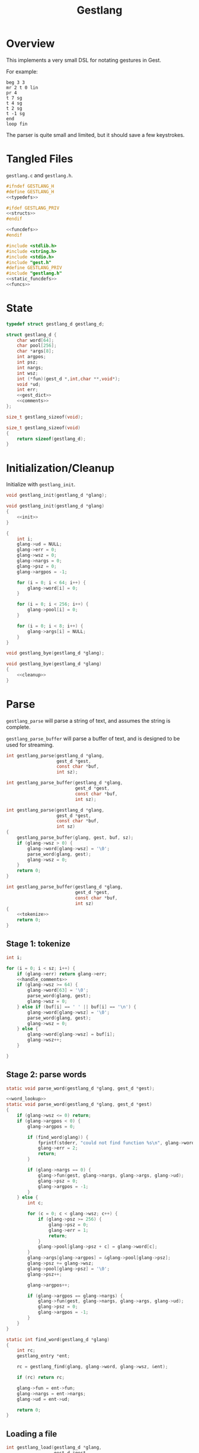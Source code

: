 #+TITLE: Gestlang
* Overview
This implements a very small DSL for notating gestures
in Gest.

For example:

#+BEGIN_SRC text
beg 3 3
mr 2 t 0 lin
pr 4
t 7 sg
t 4 sg
t 2 sg
t -1 sg
end
loop fin
#+END_SRC

The parser is quite small and limited, but it should save
a few keystrokes.
* Tangled Files
=gestlang.c= and =gestlang.h=.

#+NAME: gestlang.h
#+BEGIN_SRC c :tangle gestlang.h
#ifndef GESTLANG_H
#define GESTLANG_H
<<typedefs>>

#ifdef GESTLANG_PRIV
<<structs>>
#endif

<<funcdefs>>
#endif
#+END_SRC

#+NAME: gestlang.c
#+BEGIN_SRC c :tangle gestlang.c
#include <stdlib.h>
#include <string.h>
#include <stdio.h>
#include "gest.h"
#define GESTLANG_PRIV
#include "gestlang.h"
<<static_funcdefs>>
<<funcs>>
#+END_SRC
* State
#+NAME: typedefs
#+BEGIN_SRC c
typedef struct gestlang_d gestlang_d;
#+END_SRC

#+NAME: structs
#+BEGIN_SRC c
struct gestlang_d {
    char word[64];
    char pool[256];
    char *args[8];
    int argpos;
    int psz;
    int nargs;
    int wsz;
    int (*fun)(gest_d *,int,char **,void*);
    void *ud;
    int err;
    <<gest_dict>>
    <<comments>>
};
#+END_SRC

#+NAME: funcdefs
#+BEGIN_SRC c
size_t gestlang_sizeof(void);
#+END_SRC

#+NAME: funcs
#+BEGIN_SRC c
size_t gestlang_sizeof(void)
{
    return sizeof(gestlang_d);
}
#+END_SRC
* Initialization/Cleanup
Initialize with =gestlang_init=.

#+NAME: funcdefs
#+BEGIN_SRC c
void gestlang_init(gestlang_d *glang);
#+END_SRC

#+NAME: funcs
#+BEGIN_SRC c
void gestlang_init(gestlang_d *glang)
{
    <<init>>
}
#+END_SRC

#+NAME: init
#+BEGIN_SRC c
{
    int i;
    glang->ud = NULL;
    glang->err = 0;
    glang->wsz = 0;
    glang->nargs = 0;
    glang->psz = 0;
    glang->argpos = -1;

    for (i = 0; i < 64; i++) {
        glang->word[i] = 0;
    }

    for (i = 0; i < 256; i++) {
        glang->pool[i] = 0;
    }

    for (i = 0; i < 8; i++) {
        glang->args[i] = NULL;
    }
}
#+END_SRC

#+NAME: funcdefs
#+BEGIN_SRC c
void gestlang_bye(gestlang_d *glang);
#+END_SRC

#+NAME: funcs
#+BEGIN_SRC c
void gestlang_bye(gestlang_d *glang)
{
    <<cleanup>>
}
#+END_SRC
* Parse
=gestlang_parse= will parse a string of text, and assumes
the string is complete.

=gestlang_parse_buffer= will parse a buffer of text, and
is designed to be used for streaming.

#+NAME: funcdefs
#+BEGIN_SRC c
int gestlang_parse(gestlang_d *glang,
                   gest_d *gest,
                   const char *buf,
                   int sz);

int gestlang_parse_buffer(gestlang_d *glang,
                          gest_d *gest,
                          const char *buf,
                          int sz);
#+END_SRC

#+NAME: funcs
#+BEGIN_SRC c
int gestlang_parse(gestlang_d *glang,
                   gest_d *gest,
                   const char *buf,
                   int sz)
{
    gestlang_parse_buffer(glang, gest, buf, sz);
    if (glang->wsz > 0) {
        glang->word[glang->wsz] = '\0';
        parse_word(glang, gest);
        glang->wsz = 0;
    }
    return 0;
}
#+END_SRC

#+NAME: funcs
#+BEGIN_SRC c
int gestlang_parse_buffer(gestlang_d *glang,
                          gest_d *gest,
                          const char *buf,
                          int sz)
{
    <<tokenize>>
    return 0;
}
#+END_SRC
** Stage 1: tokenize
#+NAME: tokenize
#+BEGIN_SRC c
int i;

for (i = 0; i < sz; i++) {
    if (glang->err) return glang->err;
    <<handle_comments>>
    if (glang->wsz >= 64) {
        glang->word[63] = '\0';
        parse_word(glang, gest);
        glang->wsz = 0;
    } else if (buf[i] == ' ' || buf[i] == '\n') {
        glang->word[glang->wsz] = '\0';
        parse_word(glang, gest);
        glang->wsz = 0;
    } else {
        glang->word[glang->wsz] = buf[i];
        glang->wsz++;
    }

}
#+END_SRC
** Stage 2: parse words
#+NAME: static_funcdefs
#+BEGIN_SRC c
static void parse_word(gestlang_d *glang, gest_d *gest);
#+END_SRC

#+NAME: funcs
#+BEGIN_SRC c
<<word_lookup>>
static void parse_word(gestlang_d *glang, gest_d *gest)
{
    if (glang->wsz <= 0) return;
    if (glang->argpos < 0) {
        glang->argpos = 0;

        if (find_word(glang)) {
            fprintf(stderr, "could not find function %s\n", glang->word);
            glang->err = 2;
            return;
        }

        if (glang->nargs == 0) {
            glang->fun(gest, glang->nargs, glang->args, glang->ud);
            glang->psz = 0;
            glang->argpos = -1;
        }
    } else {
        int c;

        for (c = 0; c < glang->wsz; c++) {
            if (glang->psz >= 256) {
                glang->psz = 0;
                glang->err = 1;
                return;
            }
            glang->pool[glang->psz + c] = glang->word[c];
        }
        glang->args[glang->argpos] = &glang->pool[glang->psz];
        glang->psz += glang->wsz;
        glang->pool[glang->psz] = '\0';
        glang->psz++;

        glang->argpos++;

        if (glang->argpos == glang->nargs) {
            glang->fun(gest, glang->nargs, glang->args, glang->ud);
            glang->psz = 0;
            glang->argpos = -1;
        }
    }
}
#+END_SRC

#+NAME: word_lookup
#+BEGIN_SRC c
static int find_word(gestlang_d *glang)
{
    int rc;
    gestlang_entry *ent;

    rc = gestlang_find(glang, glang->word, glang->wsz, &ent);

    if (rc) return rc;

    glang->fun = ent->fun;
    glang->nargs = ent->nargs;
    glang->ud = ent->ud;

    return 0;
}
#+END_SRC
** Loading a file
#+NAME: funcdefs
#+BEGIN_SRC c
int gestlang_load(gestlang_d *glang,
                  gest_d *gest,
                  const char *filename);
#+END_SRC

#+NAME: funcs
#+BEGIN_SRC c
int gestlang_load(gestlang_d *glang,
                  gest_d *gest,
                  const char *filename)
{
    char *buf;
    FILE *fp;
    int rc;

    fp = fopen(filename, "r");

    if (fp == NULL) {
        fprintf(stderr, "Could not open file %s\n", filename);
        return 1;
    }

    buf = calloc(1, 128);

    rc = 0;

    while (!feof(fp)) {
        int sz;
        sz = fread(buf, 1, 128, fp);
        rc = gestlang_parse_buffer(glang, gest, buf, sz);
        if (rc) break;
    }

    free(buf);
    fclose(fp);
    return rc;
}
#+END_SRC
* Dictionary
** structs
An entry is a =gestlang_entry=.

#+NAME: typedefs
#+BEGIN_SRC c
typedef struct gestlang_entry gestlang_entry;
#+END_SRC

#+NAME: structs
#+BEGIN_SRC c
struct gestlang_entry {
    char word[16];
    int sz;
    int (*fun)(gest_d *,int,char **,void*);
    int nargs;
    void *ud;
    void (*del)(void *);
    gestlang_entry *nxt;
};
#+END_SRC

16 of these makes up the hashmap.

#+NAME: gest_dict
#+BEGIN_SRC c
gestlang_entry *ent[16];
#+END_SRC
** init
#+NAME: init
#+BEGIN_SRC c
{
    int i;

    for (i = 0; i < 16; i++) glang->ent[i] = NULL;
}
#+END_SRC
** hash
#+NAME: static_funcdefs
#+BEGIN_SRC c
static int hash(const char *str, int sz);
#+END_SRC

#+NAME: funcs
#+BEGIN_SRC c
static int hash(const char *str, int sz)
{
    unsigned long h;
    int i;

    h = 5381;
    i = 0;

    for(i = 0; i < sz; i++) {
        h = ((h << 5) + h) ^ str[i];
        h %= 0x7FFFFFFF;
    }

    return h % 16;
}
#+END_SRC
** add
#+NAME: funcdefs
#+BEGIN_SRC c
void gestlang_add(gestlang_d *glang,
                  const char *key,
                  int sz,
                  int nargs,
                  int (*fun)(gest_d *,int,char **,void*),
                  void *ud,
                  void (*del)(void *));
#+END_SRC

#+NAME: funcs
#+BEGIN_SRC c
void gestlang_add(gestlang_d *glang,
                  const char *key,
                  int sz,
                  int nargs,
                  int (*fun)(gest_d *,int,char **,void *),
                  void *ud,
                  void (*del)(void *))
{
    int pos;
    gestlang_entry *ent;
    int n;

    if (sz >= 16) return;

    ent = calloc(1, sizeof(gestlang_entry));

    for (n = 0; n < sz; n++) {
        ent->word[n] = key[n];
    }

    ent->word[sz] = '\0';
    ent->sz = sz;

    ent->fun = fun;
    ent->del = del;
    ent->nargs = nargs;
    ent->ud = ud;
    ent->nxt = NULL;

    pos = hash(key, sz);

    if (glang->ent[pos] == NULL) {
        glang->ent[pos] = ent;
    } else {
        ent->nxt = glang->ent[pos];
        glang->ent[pos] = ent;
    }
}
#+END_SRC
** cleanup
#+NAME: cleanup
#+BEGIN_SRC c
{
    int i;

    for (i = 0; i < 16; i++) {
        gestlang_entry *ent, *nxt;;

        ent = glang->ent[i];

        while (ent != NULL) {
            nxt = ent->nxt;

            if (ent->del != NULL) {
                ent->del(ent->ud);
            }

            free(ent);
            ent = nxt;
        }
    }
}
#+END_SRC
** find
#+NAME: funcdefs
#+BEGIN_SRC c
int gestlang_find(gestlang_d *glang,
                  const char *key,
                  int sz,
                  gestlang_entry **pent);
#+END_SRC

#+NAME: funcs
#+BEGIN_SRC c
int gestlang_find(gestlang_d *glang,
                  const char *key,
                  int sz,
                  gestlang_entry **pent)
{
    int pos;
    gestlang_entry *ent;

    pos = hash(key, sz);

    ent = glang->ent[pos];

    while(ent != NULL) {
        if (ent->sz == sz && !strcmp(key, ent->word)) {
            *pent = ent;
            return 0;
        }
        ent = ent->nxt;
    }

    return 1;
}
#+END_SRC
* Default Words
** loader
#+NAME: funcdefs
#+BEGIN_SRC c
void gestlang_loader(gestlang_d *g);
#+END_SRC

#+NAME: funcs
#+BEGIN_SRC c
<<words>>
void gestlang_loader(gestlang_d *glang)
{
    <<loader>>
}
#+END_SRC
** beg (begin)
Usage: beg nbeats div

Begins a phrase.

#+NAME: words
#+BEGIN_SRC c
static int f_beg(gest_d *g, int argc, char *argv[], void *ud)
{
    gest_begin(g, atoi(argv[0]), atoi(argv[1]));
    return 0;
}
#+END_SRC

#+NAME: loader
#+BEGIN_SRC c
gestlang_add(glang, "beg", 3, 2, f_beg, NULL, NULL);
#+END_SRC
** t (target)
Usage: t val

Appends a target.

#+NAME: words
#+BEGIN_SRC c
static int f_tar(gest_d *g, int argc, char *argv[], void *ud)
{
    return gest_addtarget(g, strtod(argv[0], 0));
}
#+END_SRC

#+NAME: loader
#+BEGIN_SRC c
gestlang_add(glang, "t", 1, 1, f_tar, NULL, NULL);
#+END_SRC
** stp (step)
Usage: stp

Sets the current target to have step behavior.

#+NAME: words
#+BEGIN_SRC c
static int f_stp(gest_d *g, int argc, char *argv[], void *ud)
{
    gest_behavior_step(g);
    return 0;
}
#+END_SRC

#+NAME: loader
#+BEGIN_SRC c
gestlang_add(glang, "stp", 3, 0, f_stp, NULL, NULL);
#+END_SRC
** end (end)
Usage: end

Ends the current phrase.

#+NAME: words
#+BEGIN_SRC c
static int f_end(gest_d *g, int argc, char *argv[], void *ud)
{
    return gest_end(g);
}
#+END_SRC

#+NAME: loader
#+BEGIN_SRC c
gestlang_add(glang, "end", 3, 0, f_end, NULL, NULL);
#+END_SRC
** loop (loopit)
Usage: loop

Loops the gesture.

#+NAME: words
#+BEGIN_SRC c
static int f_loop(gest_d *g, int argc, char *argv[], void *ud)
{
    gest_loopit(g);
    return 0;
}
#+END_SRC

#+NAME: loader
#+BEGIN_SRC c
gestlang_add(glang, "loop", 4, 0, f_loop, NULL, NULL);
#+END_SRC
** fin (finish)
Usage: fin

Finishes up the gesture.

#+NAME: words
#+BEGIN_SRC c
static int f_fin(gest_d *g, int argc, char *argv[], void *ud)
{
    gest_finish(g);
    return 0;
}
#+END_SRC

#+NAME: loader
#+BEGIN_SRC c
gestlang_add(glang, "fin", 3, 0, f_fin, NULL, NULL);
#+END_SRC
** mr (monoramp)
Usage: mr nbeats

Creates a monoramp.

#+NAME: words
#+BEGIN_SRC c
static int f_mr(gest_d *g, int argc, char *argv[], void *ud)
{
    gest_monoramp(g, atoi(argv[0]));
    return 0;
}
#+END_SRC

#+NAME: loader
#+BEGIN_SRC c
gestlang_add(glang, "mr", 2, 1, f_mr, NULL, NULL);
#+END_SRC
** pr (polyramp)
Usage: pr nbeats

Creates a polyramp.

#+NAME: words
#+BEGIN_SRC c
static int f_pr(gest_d *g, int argc, char *argv[], void *ud)
{
    gest_polyramp(g, atoi(argv[0]));
    return 0;
}
#+END_SRC

#+NAME: loader
#+BEGIN_SRC c
gestlang_add(glang, "pr", 2, 1, f_pr, NULL, NULL);
#+END_SRC
** lin (linear)
Usage: lin

Sets the currently selected target to have linear
behavior.

#+NAME: words
#+BEGIN_SRC c
static int f_lin(gest_d *g, int argc, char *argv[], void *ud)
{
    gest_behavior_linear(g);
    return 0;
}
#+END_SRC

#+NAME: loader
#+BEGIN_SRC c
gestlang_add(glang, "lin", 3, 0, f_lin, NULL, NULL);
#+END_SRC
** sg (smallgliss)
Usage: sg

Sets the currently selected target to have small glissando
behavior.

#+NAME: words
#+BEGIN_SRC c
static int f_sg(gest_d *g, int argc, char *argv[], void *ud)
{
    gest_behavior_smallgliss(g);
    return 0;
}
#+END_SRC

#+NAME: loader
#+BEGIN_SRC c
gestlang_add(glang, "sg", 2, 0, f_sg, NULL, NULL);
#+END_SRC
** mg (mediumgliss)
Usage: mg

Sets the currently selected target to have medium glissando
behavior.

#+NAME: words
#+BEGIN_SRC c
static int f_mg(gest_d *g, int argc, char *argv[], void *ud)
{
    gest_behavior_mediumgliss(g);
    return 0;
}
#+END_SRC

#+NAME: loader
#+BEGIN_SRC c
gestlang_add(glang, "mg", 2, 0, f_mg, NULL, NULL);
#+END_SRC
** gl (gliss)
Usage: mg

Sets the currently selected target to have glissando
behavior.

#+NAME: words
#+BEGIN_SRC c
static int f_gl(gest_d *g, int argc, char *argv[], void *ud)
{
    gest_behavior_gliss(g);
    return 0;
}
#+END_SRC

#+NAME: loader
#+BEGIN_SRC c
gestlang_add(glang, "gl", 2, 0, f_gl, NULL, NULL);
#+END_SRC
** in (inertia)
Usage: in amt

Applys temporal inertia. This unit is approximately in tau
units. 0.001 would be very fast. 0.1 would add a bit of
sludge. anything greater than 0.5 starts to get very slow.
0 turns off the inertia entirely and changes are
instantaneous.

#+NAME: words
#+BEGIN_SRC c
static int f_in(gest_d *g, int argc, char *argv[], void *ud)
{
    gest_inertia(g, strtod(argv[0], 0));
    return 0;
}
#+END_SRC

#+NAME: loader
#+BEGIN_SRC c
gestlang_add(glang, "in", 2, 1, f_in, NULL, NULL);
#+END_SRC
** ma (mass)
Usage: ma amt

Applys temporal mass. This is a unitless value between -120
and 120. Positive mass values indicate relatively faster
tempo. Negative values indicate relatively slower tempo. How
fast the tempo will react to changes depends on the inertia.

#+NAME: words
#+BEGIN_SRC c
static int f_ma(gest_d *g, int argc, char *argv[], void *ud)
{
    gest_mass(g, strtod(argv[0], 0));
    return 0;
}
#+END_SRC

#+NAME: loader
#+BEGIN_SRC c
gestlang_add(glang, "ma", 2, 1, f_ma, NULL, NULL);
#+END_SRC
** exp (exponential)
Usage: exp slope

Applies exponential behavior to the currently selected
target with a slope amount.

#+NAME: words
#+BEGIN_SRC c
static int f_exp(gest_d *g, int argc, char *argv[], void *ud)
{
    gest_behavior_exponential(g, strtod(argv[0], 0));
    return 0;
}
#+END_SRC

#+NAME: loader
#+BEGIN_SRC c
gestlang_add(glang, "exp", 3, 1, f_exp, NULL, NULL);
#+END_SRC
** bez (bezier)
Usage: bez cx cy

Applies bezier behavior to the currently selected
target with two control points.

#+NAME: words
#+BEGIN_SRC c
static int f_bez(gest_d *g, int argc, char *argv[], void *ud)
{
    gest_behavior_bezier(g,
                         strtod(argv[0], 0),
                         strtod(argv[1], 0));
    return 0;
}
#+END_SRC

#+NAME: loader
#+BEGIN_SRC c
gestlang_add(glang, "bez", 3, 2, f_bez, NULL, NULL);
#+END_SRC
** mt (metatarget)
Usage: mt size

creates a metatarget of size elements.

#+NAME: words
#+BEGIN_SRC c
static int f_met(gest_d *g, int argc, char *argv[], void *ud)
{
    gest_addmetatarget(g, atoi(argv[0]));
    return 0;
}
#+END_SRC

#+NAME: loader
#+BEGIN_SRC c
gestlang_add(glang, "mt", 2, 1, f_met, NULL, NULL);
#+END_SRC
** mb (metabehavior)
Usage: mb size

creates a metabehavior of size elements.

#+NAME: words
#+BEGIN_SRC c
static int f_mb(gest_d *g, int argc, char *argv[], void *ud)
{
    gest_addmetabehavior(g, atoi(argv[0]));
    return 0;
}
#+END_SRC

#+NAME: loader
#+BEGIN_SRC c
gestlang_add(glang, "mb", 2, 1, f_mb, NULL, NULL);
#+END_SRC
** rt (randtarget)
Usage: rt

Configures the current metatarget to randomly select
targets.

#+NAME: words
#+BEGIN_SRC c
static int f_rndt(gest_d *g, int argc, char *argv[], void *ud)
{
    gest_randtarget(g);
    return 0;
}
#+END_SRC

#+NAME: loader
#+BEGIN_SRC c
gestlang_add(glang, "rt", 2, 0, f_rndt, NULL, NULL);
#+END_SRC
** rb (randbehavior)
Usage: rb

Configures the current metabehavior to randomly select
behaviors.

#+NAME: words
#+BEGIN_SRC c
static int f_rndb(gest_d *g, int argc, char *argv[], void *ud)
{
    gest_randbehavior(g);
    return 0;
}
#+END_SRC

#+NAME: loader
#+BEGIN_SRC c
gestlang_add(glang, "rb", 2, 0, f_rndb, NULL, NULL);
#+END_SRC
** rn (randnode)
Usage: rn

Configures the current metanode to randomly select
nodes.

#+NAME: words
#+BEGIN_SRC c
static int f_rndn(gest_d *g, int argc, char *argv[], void *ud)
{
    gest_randnode(g);
    return 0;
}
#+END_SRC

#+NAME: loader
#+BEGIN_SRC c
gestlang_add(glang, "rn", 2, 0, f_rndn, NULL, NULL);
#+END_SRC
** rp (randphrase)
Usage: rp

Configures the current metaphrase to randomly select
phrases.

#+NAME: words
#+BEGIN_SRC c
static int f_rndp(gest_d *g, int argc, char *argv[], void *ud)
{
    gest_randphrase(g);
    return 0;
}
#+END_SRC

#+NAME: loader
#+BEGIN_SRC c
gestlang_add(glang, "rp", 2, 0, f_rndp, NULL, NULL);
#+END_SRC
** rpt (repeat)
Usage: rpt ntimes

Repeats the current phrase N times before continuing.

#+NAME: words
#+BEGIN_SRC c
static int f_rpt(gest_d *g, int argc, char *argv[], void *ud)
{
    gest_repeat(g, atoi(argv[0]));
    return 0;
}
#+END_SRC

#+NAME: loader
#+BEGIN_SRC c
gestlang_add(glang, "rpt", 3, 1, f_rpt, NULL, NULL);
#+END_SRC
** mrk (mark)
Usage: mrk

Sets a marker for the current position. Used with =return=.

#+NAME: words
#+BEGIN_SRC c
static int f_mrk(gest_d *g, int argc, char *argv[], void *ud)
{
    gest_mark(g);
    return 0;
}
#+END_SRC

#+NAME: loader
#+BEGIN_SRC c
gestlang_add(glang, "mrk", 3, 0, f_mrk, NULL, NULL);
#+END_SRC
** ret (return)
Usage: ret ntimes

Returns to a previously marked phrase a fixed number
of times before going forward.

#+NAME: words
#+BEGIN_SRC c
static int f_ret(gest_d *g, int argc, char *argv[], void *ud)
{
    gest_return(g, atoi(argv[0]));
    return 0;
}
#+END_SRC

#+NAME: loader
#+BEGIN_SRC c
gestlang_add(glang, "ret", 3, 1, f_ret, NULL, NULL);
#+END_SRC
** skq (skewquad)
Usage: skq dir

Applies quadratic temporal skewing. Dir=0 eases inwards,
dir=1 outwards.

#+NAME: words
#+BEGIN_SRC c
static int f_skq(gest_d *g, int argc, char *argv[], void *ud)
{
    return gest_skewquad(g, atoi(argv[0]));
}
#+END_SRC

#+NAME: loader
#+BEGIN_SRC c
gestlang_add(glang, "skq", 3, 1, f_skq, NULL, NULL);
#+END_SRC
** skx (skewexp)
Usage: skx dir

Applies exponential temporal skewing. Dir=0 eases inwards,
dir=1 outwards.

#+NAME: words
#+BEGIN_SRC c
static int f_skx(gest_d *g, int argc, char *argv[], void *ud)
{
    return gest_skewexp(g, atoi(argv[0]));
}
#+END_SRC

#+NAME: loader
#+BEGIN_SRC c
gestlang_add(glang, "skx", 3, 1, f_skx, NULL, NULL);
#+END_SRC
** skf (skewshuf)
Usage: skf

Applies a 16-note shuffle temporal skewing. Only works
on phrases that imply a 4/4 bar with 16th notes.

#+NAME: words
#+BEGIN_SRC c
static int f_skf(gest_d *g, int argc, char *argv[], void *ud)
{
    return gest_skewshuf(g);
}
#+END_SRC

#+NAME: loader
#+BEGIN_SRC c
gestlang_add(glang, "skf", 3, 0, f_skf, NULL, NULL);
#+END_SRC
** shr (shrink)
Usage: shr amt

The current target shrinks the temporal mass by some
relative amount (0-1).

#+NAME: words
#+BEGIN_SRC c
static int f_shr(gest_d *g, int argc, char *argv[], void *ud)
{
    return gest_shrink(g, strtod(argv[0], 0));
}
#+END_SRC

#+NAME: loader
#+BEGIN_SRC c
gestlang_add(glang, "shr", 3, 1, f_shr, NULL, NULL);
#+END_SRC
** grw (grow)
Usage: grw amt

The current target grows the temporal mass by some
relative amount (0-1).

#+NAME: words
#+BEGIN_SRC c
static int f_grw(gest_d *g, int argc, char *argv[], void *ud)
{
    return gest_grow(g, strtod(argv[0], 0));
}
#+END_SRC

#+NAME: loader
#+BEGIN_SRC c
gestlang_add(glang, "grw", 3, 1, f_grw, NULL, NULL);
#+END_SRC
** smo (smoothstep)
Usage: smo

Applies smoothstep behavior to the currently selected
target.

#+NAME: words
#+BEGIN_SRC c
static int f_smo(gest_d *g, int argc, char *argv[], void *ud)
{
    gest_behavior_smoothstep(g);
    return 0;
}
#+END_SRC

#+NAME: loader
#+BEGIN_SRC c
gestlang_add(glang, "smo", 3, 0, f_smo, NULL, NULL);
#+END_SRC
** rmp (ramp)
Usage: rmp

Sets the currently selected target to output the underlying
ramp, rather than using it to interpolate between targets.

#+NAME: words
#+BEGIN_SRC c
static int f_rmp(gest_d *g, int argc, char *argv[], void *ud)
{
    gest_ramp(g);
    return 0;
}
#+END_SRC

#+NAME: loader
#+BEGIN_SRC c
gestlang_add(glang, "rmp", 3, 0, f_rmp, NULL, NULL);
#+END_SRC
** irmp (invramp)
Usage: irmp

Like rmp (ramp), but does the inverse.

#+NAME: words
#+BEGIN_SRC c
static int f_irmp(gest_d *g, int argc, char *argv[], void *ud)
{
    gest_invramp(g);
    return 0;
}
#+END_SRC

#+NAME: loader
#+BEGIN_SRC c
gestlang_add(glang, "irmp", 4, 0, f_irmp, NULL, NULL);
#+END_SRC
** br (biramp)
Usage: br mid

Turns the ramp into a up-down ramp with a relative midpoint.
Intended to be used for envelopes.

#+NAME: words
#+BEGIN_SRC c
static int f_br(gest_d *g, int argc, char *argv[], void *ud)
{
    gest_behavior_biramp(g, strtod(argv[0], 0));
    return 0;
}
#+END_SRC

#+NAME: loader
#+BEGIN_SRC c
gestlang_add(glang, "br", 2, 1, f_br, NULL, NULL);
#+END_SRC
** gt (gate)
Usage: gt pos

Creates input ramp signal and turns it into a gate.

#+NAME: words
#+BEGIN_SRC c
static int f_gt(gest_d *g, int argc, char *argv[], void *ud)
{
    gest_behavior_gate(g, strtod(argv[0], 0));
    return 0;
}
#+END_SRC

#+NAME: loader
#+BEGIN_SRC c
gestlang_add(glang, "gt", 2, 1, f_gt, NULL, NULL);
#+END_SRC
* Comments
A common practice for comments is to use '#', and
from there until the end of the line the.

#+NAME: comments
#+BEGIN_SRC c
int comment;
#+END_SRC

#+NAME: init
#+BEGIN_SRC c
glang->comment = 0;
#+END_SRC

The '#' can be implemented as a word! when called, it turns
on the comment flag.

#+NAME: static_funcdefs
#+BEGIN_SRC c
static int f_comment(gest_d *g, int argc, char *argv[], void *ud);
#+END_SRC

#+NAME: funcs
#+BEGIN_SRC c
static int f_comment(gest_d *g, int argc, char *argv[], void *ud)
{
    gestlang_d *glang;

    glang = ud;

    glang->comment = 1;

    return 0;
}
#+END_SRC

#+NAME: loader
#+BEGIN_SRC c
gestlang_add(glang, "#", 1, 0, f_comment, glang, NULL);
#+END_SRC

The comment flag, once enabled, will ignore characters until
the next newline.

#+NAME: handle_comments
#+BEGIN_SRC c
if (glang->comment) {
    if (buf[i] == '\n') {
        glang->comment = 0;
        glang->wsz = 0;
    }
    continue;
}
#+END_SRC
* Note Target (nt)
When sequencing notes, it's helpful to have an
abstraction that converts a note name string (such as C-4)
into a MIDI note number (60).

#+NAME: static_funcdefs
#+BEGIN_SRC c
static int pch2nn(const char *pch);
#+END_SRC

#+NAME: funcs
#+BEGIN_SRC c
static int pch2nn(const char *pch)
{
    int nn;

    nn = 0;

    if (pch[0] == 0) return 0;

    switch (pch[0]) {
        case 'C':
            nn = 0;
            break;
        case 'D':
            nn = 2;
            break;
        case 'E':
            nn = 4;
            break;
        case 'F':
            nn = 5;
            break;
        case 'G':
            nn = 7;
            break;
        case 'A':
            nn = 9;
            break;
        case 'B':
            nn = 11;
            break;
        default:
            break;
    }

    if (pch[1] == 0) return nn;


    if (pch[1] == '#') nn++;
    else if (pch[1] == 'b') nn--;

    if (pch[2] == 0) return nn;

    nn += 12 * (1 + (pch[2] - '0'));

    return nn;
}
#+END_SRC

#+NAME: static_funcdefs
#+BEGIN_SRC c
static int f_nt(gest_d *g, int argc, char *argv[], void *ud);
#+END_SRC

#+NAME: funcs
#+BEGIN_SRC c
static int f_nt(gest_d *g, int argc, char *argv[], void *ud)
{
    return gest_addtarget(g, pch2nn(argv[0]));
}
#+END_SRC

#+NAME: loader
#+BEGIN_SRC c
gestlang_add(glang, "nt", 2, 1, f_nt, NULL, NULL);
#+END_SRC
